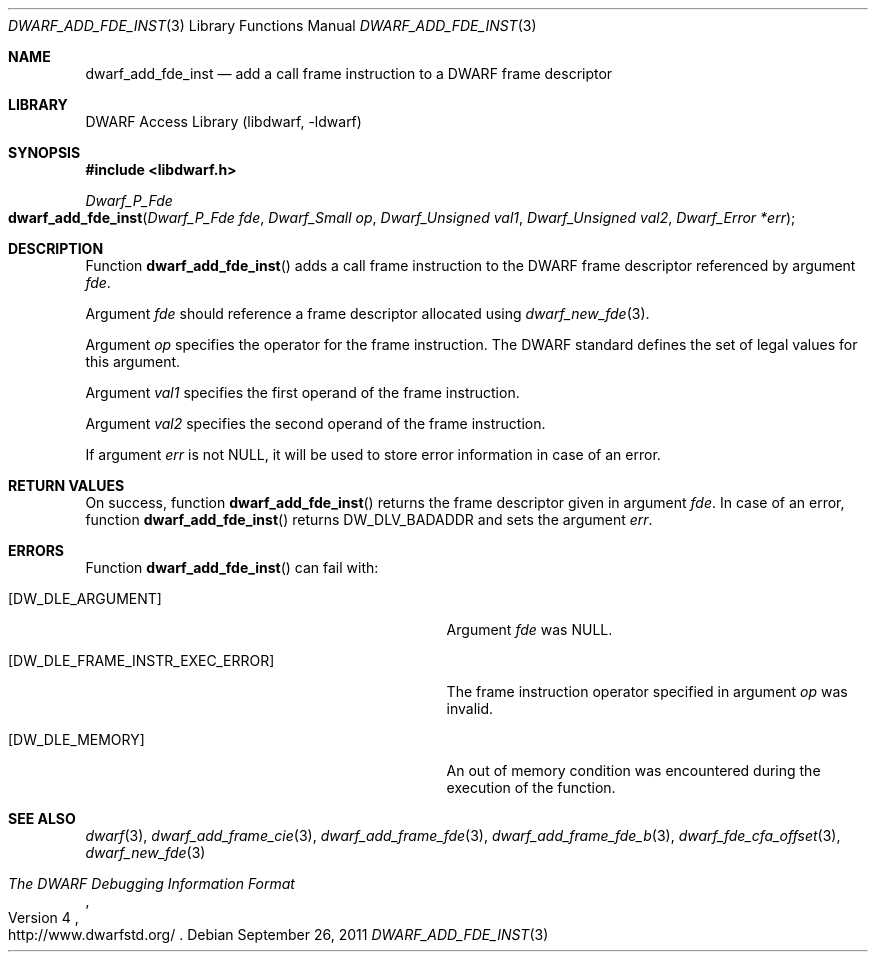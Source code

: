 .\" Copyright (c) 2011 Kai Wang
.\" All rights reserved.
.\"
.\" Redistribution and use in source and binary forms, with or without
.\" modification, are permitted provided that the following conditions
.\" are met:
.\" 1. Redistributions of source code must retain the above copyright
.\"    notice, this list of conditions and the following disclaimer.
.\" 2. Redistributions in binary form must reproduce the above copyright
.\"    notice, this list of conditions and the following disclaimer in the
.\"    documentation and/or other materials provided with the distribution.
.\"
.\" THIS SOFTWARE IS PROVIDED BY THE AUTHOR AND CONTRIBUTORS ``AS IS'' AND
.\" ANY EXPRESS OR IMPLIED WARRANTIES, INCLUDING, BUT NOT LIMITED TO, THE
.\" IMPLIED WARRANTIES OF MERCHANTABILITY AND FITNESS FOR A PARTICULAR PURPOSE
.\" ARE DISCLAIMED.  IN NO EVENT SHALL THE AUTHOR OR CONTRIBUTORS BE LIABLE
.\" FOR ANY DIRECT, INDIRECT, INCIDENTAL, SPECIAL, EXEMPLARY, OR CONSEQUENTIAL
.\" DAMAGES (INCLUDING, BUT NOT LIMITED TO, PROCUREMENT OF SUBSTITUTE GOODS
.\" OR SERVICES; LOSS OF USE, DATA, OR PROFITS; OR BUSINESS INTERRUPTION)
.\" HOWEVER CAUSED AND ON ANY THEORY OF LIABILITY, WHETHER IN CONTRACT, STRICT
.\" LIABILITY, OR TORT (INCLUDING NEGLIGENCE OR OTHERWISE) ARISING IN ANY WAY
.\" OUT OF THE USE OF THIS SOFTWARE, EVEN IF ADVISED OF THE POSSIBILITY OF
.\" SUCH DAMAGE.
.\"
.\" $Id$
.\"
.Dd September 26, 2011
.Dt DWARF_ADD_FDE_INST 3
.Os
.Sh NAME
.Nm dwarf_add_fde_inst
.Nd add a call frame instruction to a DWARF frame descriptor
.Sh LIBRARY
.Lb libdwarf
.Sh SYNOPSIS
.In libdwarf.h
.Ft "Dwarf_P_Fde"
.Fo dwarf_add_fde_inst
.Fa "Dwarf_P_Fde fde"
.Fa "Dwarf_Small op"
.Fa "Dwarf_Unsigned val1"
.Fa "Dwarf_Unsigned val2"
.Fa "Dwarf_Error *err"
.Fc
.Sh DESCRIPTION
Function
.Fn dwarf_add_fde_inst
adds a call frame instruction to the DWARF frame descriptor
referenced by argument
.Ar fde .
.Pp
Argument
.Ar fde
should reference a frame descriptor allocated using
.Xr dwarf_new_fde 3 .
.Pp
Argument
.Ar op
specifies the operator for the frame instruction.
The DWARF standard defines the set of legal values for this argument.
.Pp
Argument
.Ar val1
specifies the first operand of the frame instruction.
.Pp
Argument
.Ar val2
specifies the second operand of the frame instruction.
.Pp
If argument
.Ar err
is not NULL, it will be used to store error information in case of an
error.
.Sh RETURN VALUES
On success, function
.Fn dwarf_add_fde_inst
returns the frame descriptor given in argument
.Ar fde .
In case of an error, function
.Fn dwarf_add_fde_inst
returns
.Dv DW_DLV_BADADDR
and sets the argument
.Ar err .
.Sh ERRORS
Function
.Fn dwarf_add_fde_inst
can fail with:
.Bl -tag -width ".Bq Er DW_DLE_FRAME_INSTR_EXEC_ERROR"
.It Bq Er DW_DLE_ARGUMENT
Argument
.Ar fde
was NULL.
.It Bq Er DW_DLE_FRAME_INSTR_EXEC_ERROR
The frame instruction operator specified in argument
.Ar op
was invalid.
.It Bq Er DW_DLE_MEMORY
An out of memory condition was encountered during the execution of the
function.
.El
.Sh SEE ALSO
.Xr dwarf 3 ,
.Xr dwarf_add_frame_cie 3 ,
.Xr dwarf_add_frame_fde 3 ,
.Xr dwarf_add_frame_fde_b 3 ,
.Xr dwarf_fde_cfa_offset 3 ,
.Xr dwarf_new_fde 3
.Rs
.%T "The DWARF Debugging Information Format"
.%V "Version 4"
.%O "http://www.dwarfstd.org/"
.Re
